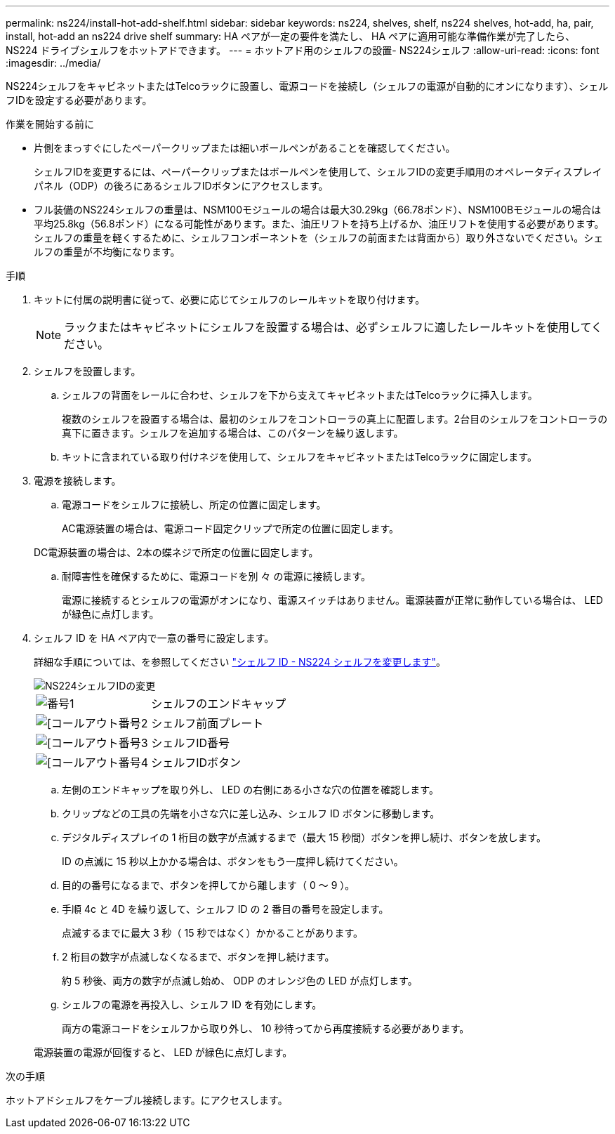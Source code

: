 ---
permalink: ns224/install-hot-add-shelf.html 
sidebar: sidebar 
keywords: ns224, shelves, shelf, ns224 shelves, hot-add, ha, pair, install, hot-add an ns224 drive shelf 
summary: HA ペアが一定の要件を満たし、 HA ペアに適用可能な準備作業が完了したら、 NS224 ドライブシェルフをホットアドできます。 
---
= ホットアド用のシェルフの設置- NS224シェルフ
:allow-uri-read: 
:icons: font
:imagesdir: ../media/


[role="lead"]
NS224シェルフをキャビネットまたはTelcoラックに設置し、電源コードを接続し（シェルフの電源が自動的にオンになります）、シェルフIDを設定する必要があります。

.作業を開始する前に
* 片側をまっすぐにしたペーパークリップまたは細いボールペンがあることを確認してください。
+
シェルフIDを変更するには、ペーパークリップまたはボールペンを使用して、シェルフIDの変更手順用のオペレータディスプレイパネル（ODP）の後ろにあるシェルフIDボタンにアクセスします。

* フル装備のNS224シェルフの重量は、NSM100モジュールの場合は最大30.29kg（66.78ポンド）、NSM100Bモジュールの場合は平均25.8kg（56.8ポンド）になる可能性があります。また、油圧リフトを持ち上げるか、油圧リフトを使用する必要があります。シェルフの重量を軽くするために、シェルフコンポーネントを（シェルフの前面または背面から）取り外さないでください。シェルフの重量が不均衡になります。


.手順
. キットに付属の説明書に従って、必要に応じてシェルフのレールキットを取り付けます。
+

NOTE: ラックまたはキャビネットにシェルフを設置する場合は、必ずシェルフに適したレールキットを使用してください。

. シェルフを設置します。
+
.. シェルフの背面をレールに合わせ、シェルフを下から支えてキャビネットまたはTelcoラックに挿入します。
+
複数のシェルフを設置する場合は、最初のシェルフをコントローラの真上に配置します。2台目のシェルフをコントローラの真下に置きます。シェルフを追加する場合は、このパターンを繰り返します。

.. キットに含まれている取り付けネジを使用して、シェルフをキャビネットまたはTelcoラックに固定します。


. 電源を接続します。
+
.. 電源コードをシェルフに接続し、所定の位置に固定します。
+
AC電源装置の場合は、電源コード固定クリップで所定の位置に固定します。

+
DC電源装置の場合は、2本の蝶ネジで所定の位置に固定します。

.. 耐障害性を確保するために、電源コードを別 々 の電源に接続します。
+
電源に接続するとシェルフの電源がオンになり、電源スイッチはありません。電源装置が正常に動作している場合は、 LED が緑色に点灯します。



. シェルフ ID を HA ペア内で一意の番号に設定します。
+
詳細な手順については、を参照してください link:change-shelf-id.html["シェルフ ID - NS224 シェルフを変更します"^]。

+
image::../media/drw_a900_oie_change_ns224_shelf_ID_ieops-836.svg[NS224シェルフIDの変更]

+
[cols="20%,80%"]
|===


 a| 
image::../media/icon_round_1.png[番号1]
 a| 
シェルフのエンドキャップ



 a| 
image::../media/icon_round_2.png[[コールアウト番号2]
 a| 
シェルフ前面プレート



 a| 
image::../media/icon_round_3.png[[コールアウト番号3]
 a| 
シェルフID番号



 a| 
image::../media/icon_round_4.png[[コールアウト番号4]
 a| 
シェルフIDボタン

|===
+
.. 左側のエンドキャップを取り外し、 LED の右側にある小さな穴の位置を確認します。
.. クリップなどの工具の先端を小さな穴に差し込み、シェルフ ID ボタンに移動します。
.. デジタルディスプレイの 1 桁目の数字が点滅するまで（最大 15 秒間）ボタンを押し続け、ボタンを放します。
+
ID の点滅に 15 秒以上かかる場合は、ボタンをもう一度押し続けてください。

.. 目的の番号になるまで、ボタンを押してから離します（ 0 ～ 9 ）。
.. 手順 4c と 4D を繰り返して、シェルフ ID の 2 番目の番号を設定します。
+
点滅するまでに最大 3 秒（ 15 秒ではなく）かかることがあります。

.. 2 桁目の数字が点滅しなくなるまで、ボタンを押し続けます。
+
約 5 秒後、両方の数字が点滅し始め、 ODP のオレンジ色の LED が点灯します。

.. シェルフの電源を再投入し、シェルフ ID を有効にします。
+
両方の電源コードをシェルフから取り外し、 10 秒待ってから再度接続する必要があります。

+
電源装置の電源が回復すると、 LED が緑色に点灯します。





.次の手順
ホットアドシェルフをケーブル接続します。にアクセスします。

